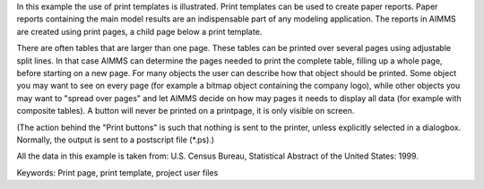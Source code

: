 In this example the use of print templates is illustrated. Print templates can be used to create paper reports. Paper reports containing the main model results are an indispensable part of any modeling application. The reports in AIMMS are created using print pages, a child page below a print template.

There are often tables that are larger than one page. These tables can be printed over several pages using adjustable split lines. In that case AIMMS can determine the pages needed to print the complete table, filling up a whole page, before starting on a new page. For many objects the user can describe how that object should be printed. Some object you may want to see on every page (for example a bitmap object containing the company logo), while other objects you may want to "spread over pages" and let AIMMS decide on how may pages it needs to display all data (for example with composite tables). A button will never be printed on a printpage, it is only visible on screen.

(The action behind the "Print buttons" is such that nothing is sent to the printer, unless explicitly selected in a dialogbox. Normally, the output is sent to a postscript file (*.ps).)

All the data in this example is taken from: U.S. Census Bureau, Statistical Abstract of the United States: 1999.

Keywords:
Print page, print template, project user files

.. meta::
   :keywords: Print page, print template, project user files
